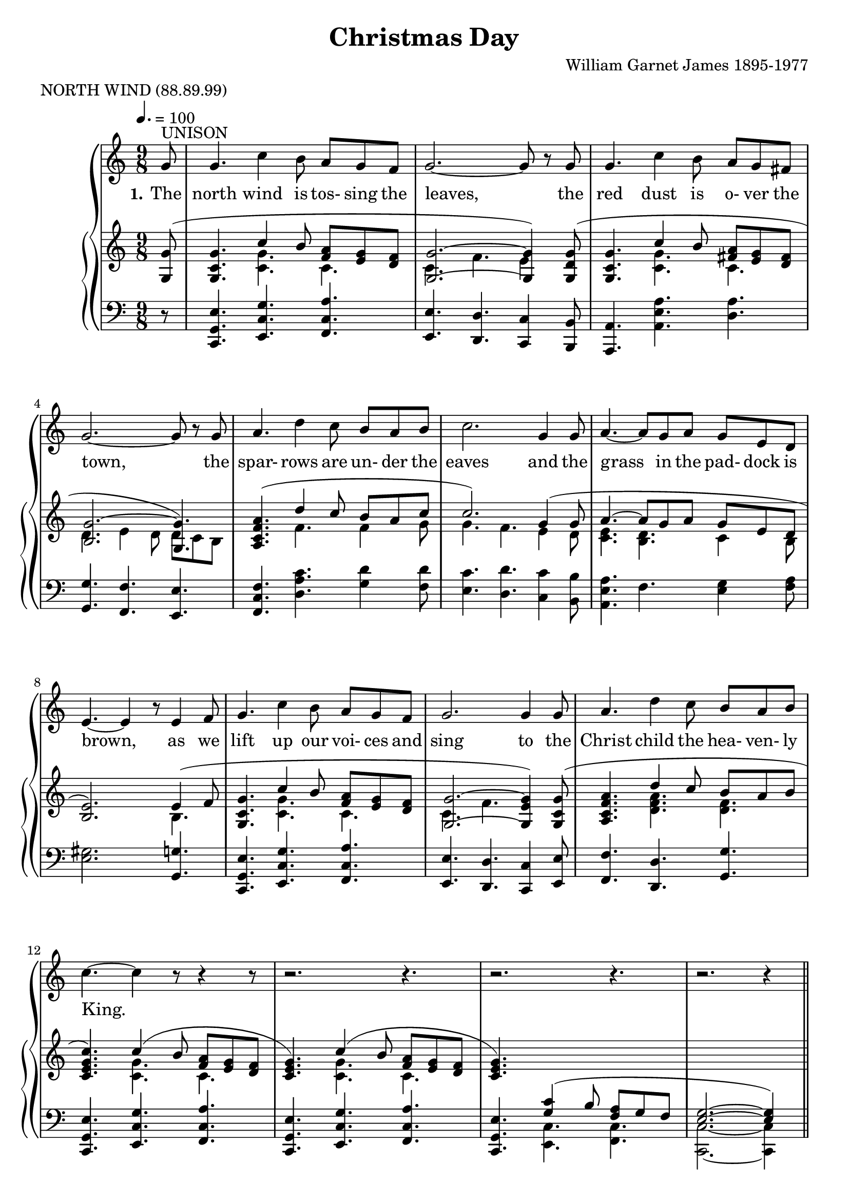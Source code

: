 \version "2.19.80"

\header {
  title = "Christmas Day"
  composer = "William Garnet James 1895-1977"
  meter = "NORTH WIND (88.89.99)"
}

VerseOne = \lyricmode {
  \set stanza = "1."
  The north wind is tos- sing the leaves,
  the red dust is o- ver the town,
  the spar- rows are un- der the eaves
  and the grass in the pad- dock is brown,
  as we lift up our voi- ces and sing
  to the Christ child the hea- ven- ly King.

  \set stanza = "2."
  The tree- ferns in green gul- lies sway,
  the cool streams flow sil- ent- ly by,
  the joy- bells are greet- ing the day,
  and the chimes are a- drift in the sky,
  as we lift up our voi- ces and sing
  to the Christ child, the hea- ven- ly King.
}  

tempotrack = {
  \key f \major
  \time 4/4
}

SopranoMusicOne = \relative c'' {
  \key c \major
  \tempo 4.=100
  \time 9/8
  \oneVoice
  \partial 8 g8^\markup{UNISON}
  g4. c4 b8 a g f
  g2.~8 r g
  g4. c4 b8 a g fis
  g2.~8 r g
  a4. d4 c8 b a b
  c2. g4 8
  a4.~8 g a g e d
  e4.~e4 r8 e4 f8
  g4. c4 b8 a g f
  g2. 4 8
  a4. d4 c8 b a b
  c4.~c4 r8 r4 r8
  r2. r4.
  r2. r4.
  r2. r4 \bar "||"
}

SopranoMusicTwo = \relative c'' {
  \voiceOne \break g8^\markup{HARMONY}
  g4. c4 b8 a g f
  g2.~8 r \breathe g
  g4. c4 b8 a g fis
  g2. \breathe \bar "" \break g4.
  a4. d4 c8 b a b
  c2. \breathe g4 8
  a4.~8 g a g e d
  e2. \breathe \bar "" \break e4 f8
  g4. c4 b8a g f
  g2. \breathe g4 g8
  a4. f'4 e8 d c b
  c2.~c4 \oneVoice r8
  r2. r4.
  r2. r4.
  \bar "|."
}

NullMusic = \relative c'' {
  \key c \major
  \time 9/8
  \tempo 4.=100
  \partial 8 s8
  s2. s4.
  s2. s4.
  s2. s4.
  s2. s4.
  s2. s4.
  s2. s4.
  s2. s4.
  s2. s4.
  s2. s4.
  s2. s4.
  s2. s4.
  s2. s4.
  s2. s4.
  s2. s4.
  s2. s4
}

AltoMusic = \relative c'' {
  g8
  e4. g4 8 f e d
  d2.~8 r d
  c4. e4 8 fis e d
  d2. c4.
  f4. 4 8 f f g
  g4.(f) e4 8
  e4.(8)e c
  d c b
  b2. e4 f8
  g4. c4 b8 a g f
  g2. g4 8
  f4. a4 8 f f f
  e2.~e4 s8
  s2. s4.
  s2. s4.
}

TenorMusic = \relative c' {
  \voiceOne
  g8
  c4. 4 8 c c c
  c4.(b4.~8) r b
  c4. a4 c8 c c c
  b2. c4.
  c d4 8 d d d
  c2. c4 c8
  c4.~8 b a b a a
  gis2.e4 f8
  g4. c4 b8 a g f
  a2. c4 8
  c4. d4 c8 b c d
  c2.~c4 \oneVoice r8
  r2. r4.
  r2. r4. \bar "|."
}

BassMusic = \relative c' {
  g8
  c,4. e4 8 f g a % 16
  g2.(f8) r f
  e4. a4 8
  d, d d
  g4.(f) e % 20
  f4. d4 8 g g f
  e4.(d) c4 b'8
  a4.~8 e f g a f
  e2. e4 f8
  g4. c4 b8 a g f % 25
  g2. e4 8
  f4. d4 8 g g g
  c,2.~c4 s8
  s2. s4.
  s2. s4. \bar "|."
}

RHhigh = \relative c' {
  \key c \major
  \time 9/8
  \voiceOne
  \partial 8 <g g'>8(
  <g c g'>4. c'4 b8 <f a> <e g> <d f>
  <g, g'>2. ~ q4) <g d' g>8(
  <g c g'>4. c'4 b8 <fis a> <e g> <d fis>
  <b g'>2.~<g g'>4.)
  <a c f a>4. (d'4 c8 b a c % 5
  c2.) g4(8
  a4.~8 g a g e d
  <b e>2.) e4(f8
  <g, c g'>4. c'4 b8 <f a> <e g> <d f>
  <g, g'>2. ~ <g e' g>4) <g c g'>8( % 10
  <a c f a>4. d'4 c8 b a b
  <c, e g c>4.) c'4(b8 <f a> <e g> <d f>
  <c e g>4.) c'4( b8 <f a> <e g> <d f>
  <c e g>4.) \change Staff = "LH" <g c>4( b8 <f a> g f
  <e g>2. ~q4) \change Staff = "RH" s8
  s2. s4.
  s2. s4.
  s2. s4.
  s2. s4.
  s2. s4.
  s2. s4.
  s2. s4.
  s2. e'4(f8
  <g, c g'>4. c'4 b8 <f a> <e g> <d f>
  <c g>4.) g''4( f8 e8 d c
  <c, f a>4.) f'4( e8 <b d> <a c> <g b>
  <c, e g c>4.) c'4( b8 <f a> <e g> <d f>
  <c e >4.) c'4 b8( <f a> <e g> <d f>
  <g, c e g>2. ~ q4) r8
}

RHlow = \relative c' {
  \key c \major
  \time 9/8
  \voiceTwo
  \partial 8 s8
  s4. <c g'>4. c
  c4. f e4 s8
  s4. <c g'> c
  d4. e4 d8 d c b
  s4. f' f4 g8 % 5
  g4. f e4 d8
  <c e>4. <b d> c4 b8
  s2. b4.
  s4. <c g'> c4.
  c4. f s % 10
  s4. <d f a> <d f>
  s4. <c g'> c
  s4. <c g'> c
  s2. s4.
  s2. s4.
  s2. s4.
  s2. s4.
  s2. s4.
  s2. s4.
  s2. s4.
  s2. s4.
  s2. s4.
  s2. b4.
  s4. <c g'> c
  s4. <f g b> <e g bes>
  s4. <f a> f
  s4. <c g'> c
  s4. <c g'> c
  s2. s4.
}

PianoRHMusic = <<
  \RHhigh
  \RHlow
>>

PianoLHMusic = \relative c, {
  \key c \major
  \time 9/8
  \partial 8 r8
  <c g' e'>4. <e c' g'> <f c' a'>
  <e e'>4. <d d'> <c c'>4 <b b'>8
  <a a'>4. <a' e' a> <d a'>
  <g, g'>4. <f f'> <e e'>
  <f c' f>4. <d' a' c> <g d'>4 <f d'>8 % 5
  <e c'>4. <d d'> <c c'>4 <b b'>8
  <a e' a>4. f' <e g>4 <f a>8
  <e gis>2. <g, g'>4.
  <c, g' e'>4. <e c' g'> <f c' a'>
  <e e'>4. <d d'> <c c'>4 <e e'>8 % 10
  <f f'>4. <d d'> <g g'>
  <c, g' e'>4. <e c' g'> <f c' a'>
  <c  g' e'>4. <e c' g'> <f c' a'>
  <c  g' e'>4. \voiceTwo <e c'   > <f c'   >
  <c c'>2. ~ q4 s8 \oneVoice
  s2. s4.
  s2. s4.
  s2. s4.
  s2. s4.
  s2. s4.
  s2. s4.
  s2. s4.
  s2. <g' g'>4.
  <c, g' e'>4. <e c' g'> <f c' a'>
  <e e'>4. <d d'> <c c'>
  <f f'>4. <d d'> <g g'>
  <c, g' e'>4. <e c' g'> <f c' a'>
  <c g' e'>4. <e c' g'> <f c' a'>
  <c c'>2. ~ q4 r8
}

RHhighQuiet = \relative c' {
  \key c \major
  \time 9/8
  \voiceOne
  \partial 8 <g g'>8-\ppp(
  <g c g'>4. c'4 b8 <f a> <e g> <d f>
  <g, g'>2. ~ q4) <g d' g>8(
  <g c g'>4. c'4 b8 <fis a> <e g> <d fis>
  <b g'>2.~<g g'>4.)
  <a c f a>4. (d'4 c8 b a c % 5
  c2.) g4(8
  a4.~8 g a g e d
  <b e>2.) e4(f8
  <g, c g'>4. c'4 b8 <f a> <e g> <d f>
  <g, g'>2. ~ <g e' g>4) <g c g'>8( % 10
  <a c f a>4. d'4 c8 b a b
  <c, e g c>4.) c'4(b8 <f a> <e g> <d f>
  <c e g>4.) c'4( b8 <f a> <e g> <d f>
  <c e g>4.) <g c>4( b8 <f a> g f
  <e g>2. ~q4) s8
  s2. s4.
  s2. s4.
  s2. s4.
  s2. s4.
  s2. s4.
  s2. s4.
  s2. s4.
  s2. e'4(f8
  <g, c g'>4. c'4 b8 <f a> <e g> <d f>
  <c g>4.) g''4( f8 e8 d c
  <c, f a>4.) f'4( e8 <b d> <a c> <g b>
  <c, e g c>4.) c'4( b8 <f a> <e g> <d f>
  <c e >4.) c'4 b8( <f a> <e g> <d f>
  <g, c e g>2. ~ q4) r8
}

RHlowQuiet = \relative c' {
  \key c \major
  \time 9/8
  \voiceTwo
  \partial 8 s8
  s4. <c g'>4.-\ppp c
  c4. f e4 s8
  s4. <c g'> c
  d4. e4 d8 d c b
  s4. f' f4 g8 % 5
  g4. f e4 d8
  <c e>4. <b d> c4 b8
  s2. b4.
  s4. <c g'> c4.
  c4. f s % 10
  s4. <d f a> <d f>
  s4. <c g'> c
  s4. <c g'> c
  s2. s4.
  s2. s4.
  s2. s4.
  s2. s4.
  s2. s4.
  s2. s4.
  s2. s4.
  s2. s4.
  s2. s4.
  s2. b4.
  s4. <c g'> c
  s4. <f g b> <e g bes>
  s4. <f a> f
  s4. <c g'> c
  s4. <c g'> c
  s2. s4.
}

PianoRHMusicQuiet = <<
  \RHhighQuiet
  \RHlowQuiet
>>

PianoLHMusicQuiet = \relative c, {
  \key c \major
  \time 9/8
  \partial 8 r8
  <c g' e'>4.-\ppp <e c' g'> <f c' a'>
  <e e'>4. <d d'> <c c'>4 <b b'>8
  <a a'>4. <a' e' a> <d a'>
  <g, g'>4. <f f'> <e e'>
  <f c' f>4. <d' a' c> <g d'>4 <f d'>8 % 5
  <e c'>4. <d d'> <c c'>4 <b b'>8
  <a e' a>4. f' <e g>4 <f a>8
  <e gis>2. <g, g'>4.
  <c, g' e'>4. <e c' g'> <f c' a'>
  <e e'>4. <d d'> <c c'>4 <e e'>8 % 10
  <f f'>4. <d d'> <g g'>
  <c, g' e'>4. <e c' g'> <f c' a'>
  <c  g' e'>4. <e c' g'> <f c' a'>
  <c  g' e'>4. \voiceTwo <e c'   > <f c'   >
  <c c'>2. ~ q4 s8 \oneVoice
  s2. s4.
  s2. s4.
  s2. s4.
  s2. s4.
  s2. s4.
  s2. s4.
  s2. s4.
  s2. <g' g'>4.
  <c, g' e'>4. <e c' g'> <f c' a'>
  <e e'>4. <d d'> <c c'>
  <f f'>4. <d d'> <g g'>
  <c, g' e'>4. <e c' g'> <f c' a'>
  <c g' e'>4. <e c' g'> <f c' a'>
  <c c'>2. ~ q4 r8
}

\book {
  \score { % score, karaoke and complete MP3
    \context GrandStaff <<
      \context ChoirStaff <<
	\new Staff = women <<
	  \new Voice = sopranos {           \SopranoMusicOne \SopranoMusicTwo }
	  \new Voice = altos    { \voiceTwo \NullMusic \AltoMusic    }
	>>
	\new Lyrics \lyricsto "sopranos" { \VerseOne }
	\new Staff = men <<
	  \new Voice = tenors { \clef "bass"           \NullMusic \TenorMusic }
	  \new Voice = basses { \clef "bass" \voiceTwo \NullMusic \BassMusic  }
	>>
      >>
      \context PianoStaff <<
	\new Staff = RH { \PianoRHMusic }
	\new Staff = LH { \clef "bass" \PianoLHMusic }
      >>
    >>
    \layout {
      \context { \Staff \RemoveAllEmptyStaves }
    }
    \midi{}
  }
  \score { % soprano
    \context GrandStaff <<
      \context ChoirStaff <<
	\new Staff = women <<
	  \new Voice = sopranos {           \SopranoMusicOne \SopranoMusicTwo }
	>>
      >>
      \context PianoStaff <<
	\new Staff = RHQuiet { \PianoRHMusicQuiet }
	\new Staff = LHQuiet { \clef "bass" \PianoLHMusicQuiet }
      >>
    >>
    \midi{}
}
  \score { % alto
    \context GrandStaff <<
      \context ChoirStaff <<
	\new Staff = women <<
	  \new Voice = altos    { \voiceTwo \SopranoMusicOne \AltoMusic    }
	>>
      >>
      \context PianoStaff <<
	\new Staff = RHQuiet { \PianoRHMusicQuiet }
	\new Staff = LHQuiet { \clef "bass" \PianoLHMusicQuiet }
      >>
    >>
    \midi {
      \context { \Staff \RemoveAllEmptyStaves }
    }
  }
  \score { % tenor
    \context GrandStaff <<
      \context ChoirStaff <<
	\new Staff = men <<
	  \new Voice = tenors { \clef "bass"  \SopranoMusicOne \TenorMusic }
	>>
      >>
      \context PianoStaff <<
	\new Staff = RHQuiet { \PianoRHMusicQuiet }
	\new Staff = LHQuiet { \clef "bass" \PianoLHMusicQuiet }
      >>
    >>
    \midi {
      \context { \Staff \RemoveAllEmptyStaves }
    }
  }
  \score { % bass
    \context GrandStaff <<
      \context ChoirStaff <<
	\new Staff = men <<
	  \new Voice = basses { \clef "bass" \voiceTwo \SopranoMusicOne \BassMusic  }
	>>
      >>
      \context PianoStaff <<
	\new Staff = RHQuiet { \PianoRHMusicQuiet }
	\new Staff = LHQuiet { \clef "bass" \PianoLHMusicQuiet }
      >>
    >>
    \midi {
      \context { \Staff \RemoveAllEmptyStaves }
    }
  }
}

